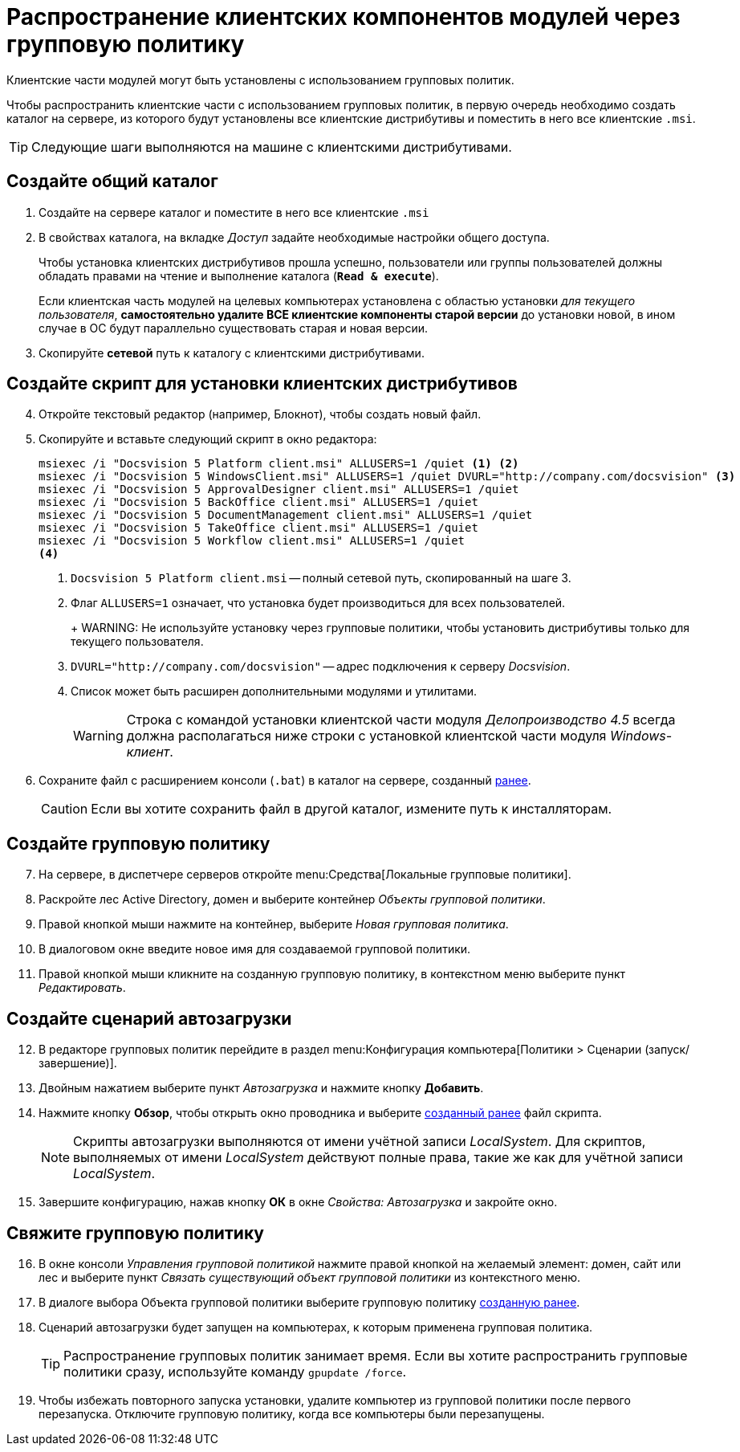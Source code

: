= Распространение клиентских компонентов модулей через групповую политику

Клиентские части модулей могут быть установлены с использованием групповых политик.

Чтобы распространить клиентские части с использованием групповых политик, в первую очередь необходимо создать каталог на сервере, из которого будут установлены все клиентские дистрибутивы и поместить в него все клиентские `.msi`.

TIP: Следующие шаги выполняются на машине с клиентскими дистрибутивами.

[#createCommonDirectory]
== Создайте общий каталог

. Создайте на сервере каталог и поместите в него все клиентские `.msi`
. В свойствах каталога, на вкладке _Доступ_ задайте необходимые настройки общего доступа.
+
Чтобы установка клиентских дистрибутивов прошла успешно, пользователи или группы пользователей должны обладать правами на чтение и выполнение каталога (`*Read & execute*`).
+
Если клиентская часть модулей на целевых компьютерах установлена с областью установки _для текущего пользователя_, *самостоятельно удалите ВСЕ клиентские компоненты старой версии* до установки новой, в ином случае в ОС будут параллельно существовать старая и новая версии.
+
. Скопируйте *сетевой* путь к каталогу с клиентскими дистрибутивами.

[#createScript]
== Создайте скрипт для установки клиентских дистрибутивов

[start=4]
. Откройте текстовый редактор (например, Блокнот), чтобы создать новый файл.
. Скопируйте и вставьте следующий скрипт в окно редактора:
+
[source,shell]
----
msiexec /i "Docsvision 5 Platform client.msi" ALLUSERS=1 /quiet <.> <.>
msiexec /i "Docsvision 5 WindowsClient.msi" ALLUSERS=1 /quiet DVURL="http://company.com/docsvision" <.>
msiexec /i "Docsvision 5 ApprovalDesigner client.msi" ALLUSERS=1 /quiet
msiexec /i "Docsvision 5 BackOffice client.msi" ALLUSERS=1 /quiet
msiexec /i "Docsvision 5 DocumentManagement client.msi" ALLUSERS=1 /quiet
msiexec /i "Docsvision 5 TakeOffice client.msi" ALLUSERS=1 /quiet
msiexec /i "Docsvision 5 Workflow client.msi" ALLUSERS=1 /quiet
<.>
----
<.> `Docsvision 5 Platform client.msi` -- полный сетевой путь, скопированный на шаге 3.
<.> Флаг `ALLUSERS=1` означает, что установка будет производиться для всех пользователей.
+
+
WARNING: Не используйте установку через групповые политики, чтобы установить дистрибутивы только для текущего пользователя.
+
<.> `DVURL="http://company.com/docsvision"` -- адрес подключения к серверу _Docsvision_.
<.> Список может быть расширен дополнительными модулями и утилитами.
+
WARNING: Строка с командой установки клиентской части модуля _Делопроизводство 4.5_ всегда должна располагаться ниже строки с установкой клиентской части модуля _Windows-клиент_.
+
. Сохраните файл с расширением консоли (`.bat`) в каталог на сервере, созданный <<createCommonDirectory,ранее>>.
+
CAUTION: Если вы хотите сохранить файл в другой каталог, измените путь к инсталляторам.

[#createGPO]
== Создайте групповую политику

[start=7]
. На сервере, в диспетчере серверов откройте menu:Средства[Локальные групповые политики].
. Раскройте лес Active Directory, домен и выберите контейнер _Объекты групповой политики_.
. Правой кнопкой мыши нажмите на контейнер, выберите _Новая групповая политика_.
. В диалоговом окне введите новое имя для создаваемой групповой политики.
. Правой кнопкой мыши кликните на созданную групповую политику, в контекстном меню выберите пункт _Редактировать_.

== Создайте сценарий автозагрузки

[start=12]
. В редакторе групповых политик перейдите в раздел menu:Конфигурация компьютера[Политики > Сценарии (запуск/завершение)].
. Двойным нажатием выберите пункт _Автозагрузка_ и нажмите кнопку *Добавить*.
. Нажмите кнопку *Обзор*, чтобы открыть окно проводника и выберите <<createScript,созданный ранее>> файл скрипта.
//+
//. В поле _Параметры сценария_ укажите следующую строку, чтобы запустить установку от имени администратора:
//+
//[source,shell]
//----
//Runas /profile /user:domainname\administrator cwClientDeploy.bat
//----
+
NOTE: Скрипты автозагрузки выполняются от имени учётной записи _LocalSystem_. Для скриптов, выполняемых от имени _LocalSystem_ действуют полные права, такие же как для учётной записи _LocalSystem_.
+
. Завершите конфигурацию, нажав кнопку *ОК* в окне _Свойства: Автозагрузка_ и закройте окно.

== Свяжите групповую политику

[start=16]
. В окне консоли _Управления групповой политикой_ нажмите правой кнопкой на желаемый элемент: домен, сайт или лес и выберите пункт _Связать существующий объект групповой политики_ из контекстного меню.
. В диалоге выбора Объекта групповой политики выберите групповую политику <<createGPO,созданную ранее>>.
//. Again navigate to the newly created policy and click on Settings tab. Verify that the Script execute policy is showing active underneath the computer setting tree.
//. Go to Scope tab and enforce this policy to its group. Add and apply the same settings to any particular users or groups, if you wish to.
. Сценарий автозагрузки будет запущен на компьютерах, к которым применена групповая политика.
+
TIP: Распространение групповых политик занимает время. Если вы хотите распространить групповые политики сразу, используйте команду `gpupdate /force`.
+
. Чтобы избежать повторного запуска установки, удалите компьютер из групповой политики после первого перезапуска. Отключите групповую политику, когда все компьютеры были перезапущены.

//reference: https://www.currentware.com/support/how-do-i-deploy-the-currentware-client-using-active-directory-batch-file/